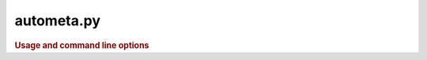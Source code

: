 ===========
autometa.py
===========

.. rubric:: Usage and command line options

.. program-output:: cd ../.. ; python autometa.py -h
    :shell:
